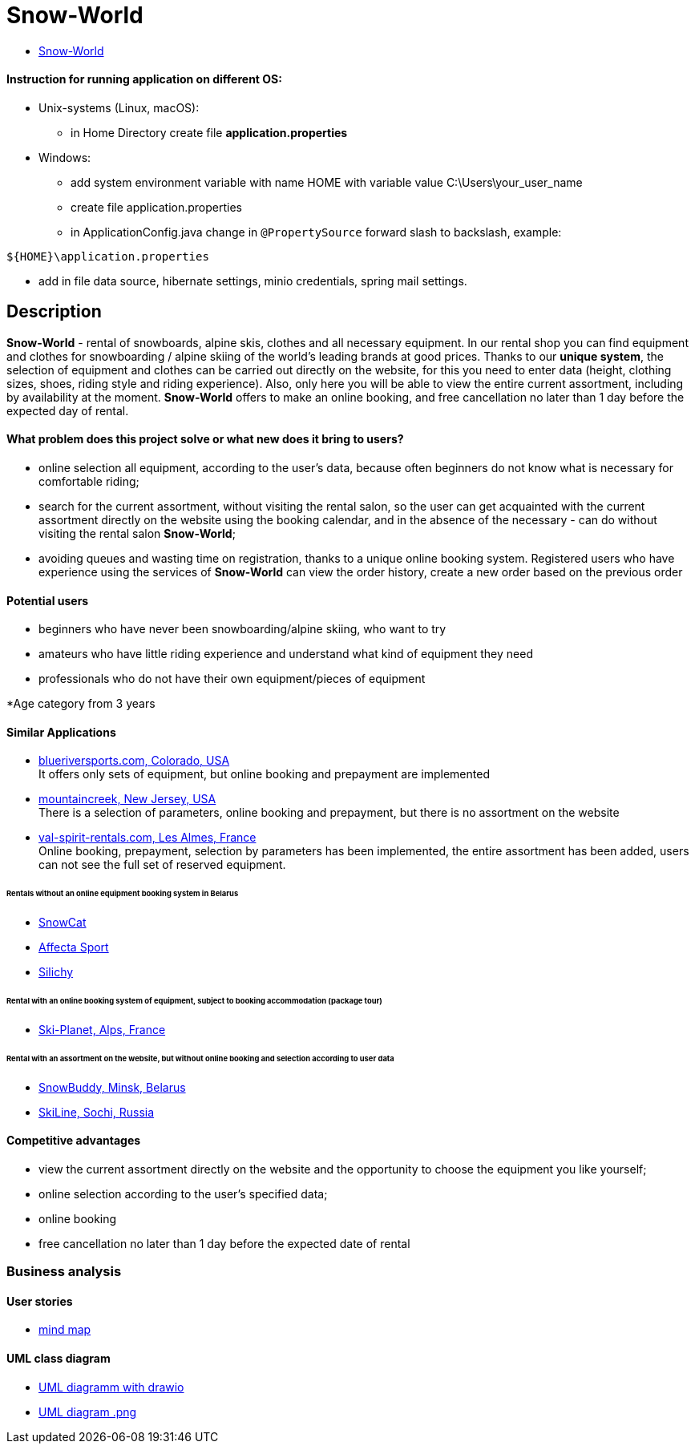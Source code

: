 = Snow-World

* link:http://ec2-54-165-213-86.compute-1.amazonaws.com:8080/snow-world/[Snow-World]

==== Instruction for running application on different OS:
** Unix-systems (Linux, macOS): +
*** in Home Directory create file *application.properties*
** Windows: +
*** add system environment variable with name HOME with variable value C:\Users\your_user_name
*** create file application.properties +
*** in ApplicationConfig.java change in `@PropertySource` forward slash to backslash, example: +

[soure, java]
----
${HOME}\application.properties
----

** add in file data source, hibernate settings, minio credentials, spring mail settings.

== Description

*Snow-World* - rental of snowboards, alpine skis, clothes and all necessary equipment.
In our rental shop you can find equipment and clothes for snowboarding / alpine skiing of the world's leading brands
at good prices. Thanks to our *unique system*, the selection of equipment and clothes can be carried out directly on
the website, for this you need to enter data (height, clothing sizes, shoes, riding style and riding experience).
Also, only here you will be able to view the entire current assortment, including by availability at the moment.
*Snow-World* offers to make an online booking, and free cancellation no later than 1 day before the expected day
of rental.

==== What problem does this project solve or what new does it bring to users?

* online selection all equipment, according to the user's data, because often beginners do not know what is necessary
for comfortable riding;
* search for the current assortment, without visiting the rental salon, so the user
can get acquainted with the current assortment directly on the website using the booking calendar,
and in the absence of the necessary - can do without visiting the rental salon *Snow-World*;
* avoiding queues and wasting time on registration, thanks to a unique online booking system.
Registered users who have experience using the services of *Snow-World* can view the order history,
create a new order based on the previous order

==== Potential users

* beginners who have never been snowboarding/alpine skiing, who want to try
* amateurs who have little riding experience and understand what kind of equipment they need
* professionals who do not have their own equipment/pieces of equipment

*Age category from 3 years

==== Similar Applications

* link:https://www.blueriversports.com/[blueriversports.com, Colorado, USA] +
It offers only sets of equipment, but online booking and prepayment are implemented

* link:https://mountaincreek.snowcloud.store/date/65243842-42b5-4bb2-8197-f0dcec0cb0d9[mountaincreek, New Jersey, USA] +
There is a selection of parameters, online booking and prepayment, but there is no assortment on the website

* link:https://www.val-spirit-rentals.com/rent-equipment/select/ski-male[val-spirit-rentals.com, Les Almes, France] +
Online booking, prepayment, selection by parameters has been implemented, the entire assortment has been added,
users can not see the full set of reserved equipment.

====== Rentals without an online equipment booking system in Belarus

* link:http://www.snowcat.by[SnowCat]
* link:https://afs.by/[Affecta Sport]
* link:https://silichy.by/gornolizhnoe-snaryazhenie-27403[Silichy]

====== Rental with an online booking system of equipment, subject to booking accommodation (package tour)

* link:https://www.ski-planet.com/ru/[Ski-Planet, Alps, France]

====== Rental with an assortment on the website, but without online booking and selection according to user data

* link:https://snowbuddy.by/[SnowBuddy, Minsk, Belarus]
* link:https://sochiskiline.ru/[SkiLine, Sochi, Russia]

==== Competitive advantages

* view the current assortment directly on the website and the opportunity to choose the equipment you like yourself;
* online selection according to the user's specified data;
* online booking
* free cancellation no later than 1 day before the expected date of rental

=== Business analysis

==== User stories

* link:https://miro.com/app/board/uXjVOYKGYS8=/?invite_link_id=755760560023[mind map]

==== UML class diagram

* link:https://github.com/JD2-86/pet-project-zhigalko/blob/master/Snow_World-uml_diagram.drawio[UML diagramm with drawio]

* link:https://github.com/JD2-86/pet-project-zhigalko/blob/master/snow-world-uml-diagram.png[UML diagram .png]